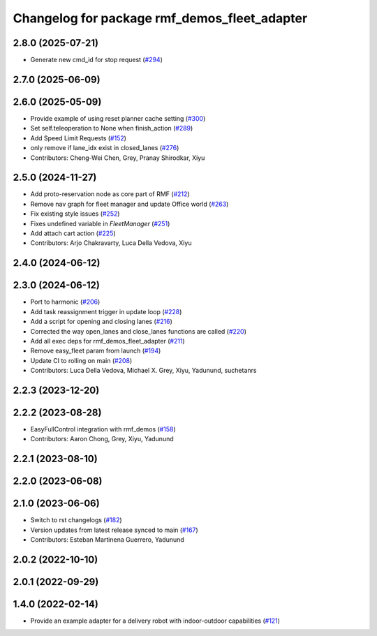 ^^^^^^^^^^^^^^^^^^^^^^^^^^^^^^^^^^^^^^^^^^^^^
Changelog for package rmf_demos_fleet_adapter
^^^^^^^^^^^^^^^^^^^^^^^^^^^^^^^^^^^^^^^^^^^^^

2.8.0 (2025-07-21)
------------------
* Generate new cmd_id for stop request (`#294 <https://github.com/open-rmf/rmf_demos/pull/294>`_)

2.7.0 (2025-06-09)
------------------

2.6.0 (2025-05-09)
------------------
* Provide example of using reset planner cache setting (`#300 <https://github.com/open-rmf/rmf_demos/issues/300>`_)
* Set self.teleoperation to None when finish_action (`#289 <https://github.com/open-rmf/rmf_demos/issues/289>`_)
* Add Speed Limit Requests (`#152 <https://github.com/open-rmf/rmf_demos/issues/152>`_)
* only remove if lane_idx exist in closed_lanes (`#276 <https://github.com/open-rmf/rmf_demos/issues/276>`_)
* Contributors: Cheng-Wei Chen, Grey, Pranay Shirodkar, Xiyu

2.5.0 (2024-11-27)
------------------
* Add proto-reservation node as core part of RMF (`#212 <https://github.com/open-rmf/rmf_demos/issues/212>`_)
* Remove nav graph for fleet manager and update Office world (`#263 <https://github.com/open-rmf/rmf_demos/issues/263>`_)
* Fix existing style issues (`#252 <https://github.com/open-rmf/rmf_demos/issues/252>`_)
* Fixes undefined variable in `FleetManager` (`#251 <https://github.com/open-rmf/rmf_demos/issues/251>`_)
* Add attach cart action (`#225 <https://github.com/open-rmf/rmf_demos/issues/225>`_)
* Contributors: Arjo Chakravarty, Luca Della Vedova, Xiyu

2.4.0 (2024-06-12)
------------------

2.3.0 (2024-06-12)
------------------
* Port to harmonic (`#206 <https://github.com/open-rmf/rmf_demos/pull/206>`_)
* Add task reassignment trigger in update loop (`#228 <https://github.com/open-rmf/rmf_demos/pull/228>`_)
* Add a script for opening and closing lanes (`#216 <https://github.com/open-rmf/rmf_demos/pull/216>`_)
* Corrected the way open_lanes and close_lanes functions are called (`#220 <https://github.com/open-rmf/rmf_demos/pull/220>`_)
* Add all exec deps for rmf_demos_fleet_adapter (`#211 <https://github.com/open-rmf/rmf_demos/pull/211>`_)
* Remove easy_fleet param from launch (`#194 <https://github.com/open-rmf/rmf_demos/pull/194>`_)
* Update CI to rolling on main (`#208 <https://github.com/open-rmf/rmf_demos/pull/208>`_)
* Contributors: Luca Della Vedova, Michael X. Grey, Xiyu, Yadunund, suchetanrs

2.2.3 (2023-12-20)
------------------

2.2.2 (2023-08-28)
------------------
* EasyFullControl integration with rmf_demos (`#158 <https://github.com/open-rmf/rmf_demos/pull/158>`_)
* Contributors: Aaron Chong, Grey, Xiyu, Yadunund

2.2.1 (2023-08-10)
------------------

2.2.0 (2023-06-08)
------------------

2.1.0 (2023-06-06)
------------------
* Switch to rst changelogs (`#182 <https://github.com/open-rmf/rmf_demos/pull/182>`_)
* Version updates from latest release synced to main (`#167 <https://github.com/open-rmf/rmf_demos/pull/167>`_)
* Contributors: Esteban Martinena Guerrero, Yadunund

2.0.2 (2022-10-10)
------------------

2.0.1 (2022-09-29)
------------------

1.4.0 (2022-02-14)
------------------
* Provide an example adapter for a delivery robot with indoor-outdoor capabilities (`#121 <https://github.com/open-rmf/rmf_demos/pull/121>`_)
